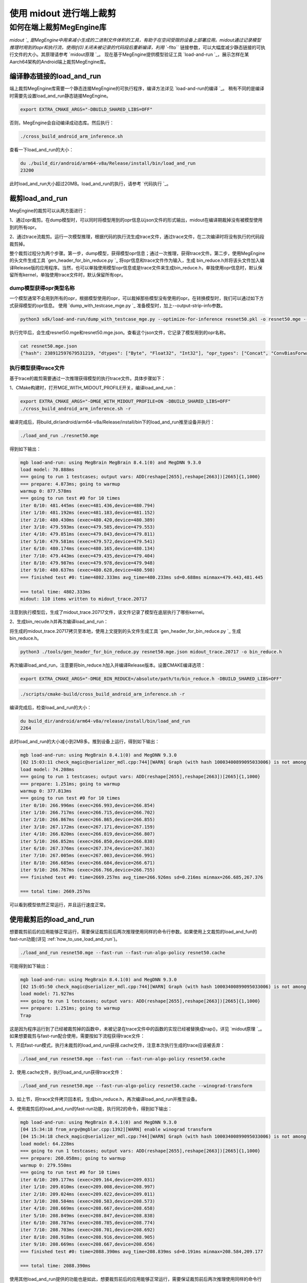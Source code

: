 .. _midout:

========================
使用 midout 进行端上裁剪
========================

如何在端上裁剪MegEngine库
========================================
`midout `_ 是MegEngine中用来减小生成的二进制文件体积的工具，有助于在空间受限的设备上部署应用。midout通过记录模型推理时用到的opr和执行流，使用if(0)关闭未被记录的代码段后重新编译，利用 ``-flto`` 链接参数，可以大幅度减少静态链接的可执行文件的大小。其原理请参考 `midout原理 `_。
现在基于MegEngine提供模型验证工具 `load-and-run `_，展示怎样在某Aarch64架构的Android端上裁剪MegEngine库。

编译静态链接的load_and_run
---------------------------------------
端上裁剪MegEngine库需要一个静态连接MegEngine的可执行程序，编译方法详见 `load-and-run的编译 `_。
稍有不同的是编译时需要先设置load_and_run静态链接MegEngine。

.. code-block:: bash

    export EXTRA_CMAKE_ARGS="-DBUILD_SHARED_LIBS=OFF"

否则，MegEngine会自动编译成动态库。然后执行：

.. code-block:: bash

    ./cross_build_android_arm_inference.sh

查看一下load_and_run的大小：

.. code-block:: bash

    du ./build_dir/android/arm64-v8a/Release/install/bin/load_and_run
    23200

此时load_and_run大小超过20MB。load_and_run的执行，请参考 `代码执行 `_。

裁剪load_and_run
---------------------------------------
MegEngine的裁剪可以从两方面进行：

1、通过opr裁剪。在dump模型时，可以同时将模型用到的opr信息以json文件的形式输出，midout在编译期裁掉没有被模型使用到的所有opr。

2、通过trace流裁剪。运行一次模型推理，根据代码的执行流生成trace文件，通过trace文件，在二次编译时将没有执行的代码段裁剪掉。

整个裁剪过程分为两个步骤。第一步，dump模型，获得模型opr信息；通过一次推理，获得trace文件。第二步，使用MegEngine的头文件生成工具 `gen_header_for_bin_reduce.py `_ 将opr信息和trace文件作为输入，生成
bin_reduce.h并将该头文件加入编译Release版的应用程序。当然，也可以单独使用模型opr信息或是trace文件来生成bin_reduce.h，单独使用opr信息时，默认保留所有kernel，单独使用trace文件时，默认保留所有opr。

dump模型获得opr类型名称
^^^^^^^^^^^^^^^^^^^^^^^^^^^^^^^^^^^^^^^

一个模型通常不会用到所有的opr，根据模型使用的opr，可以裁掉那些模型没有使用的opr。在转换模型时，我们可以通过如下方式获得模型的opr信息。
使用 `dump_with_testcase_mge.py `_ 准备模型时，加上--output-strip-info参数。

.. code-block:: bash

    python3 sdk/load-and-run/dump_with_testcase_mge.py --optimize-for-inference resnet50.pkl -o resnet50.mge --enable-fuse-conv-bias-nonlinearity --data "#rand(0,1)" --no-assert --output-strip-info

执行完毕后，会生成resnet50.mge和resnet50.mge.json。查看这个json文件，它记录了模型用到的opr名称。

.. code-block:: bash

    cat resnet50.mge.json
    {"hash": 238912597679531219, "dtypes": ["Byte", "Float32", "Int32"], "opr_types": ["Concat", "ConvBiasForward", "ConvolutionForward", "Elemwise", "GetVarShape", "Host2DeviceCopy", "ImmutableTensor", "MatrixMul", "MultipleDeviceTensorHolder", "PoolingForward", "Reshape", "Subtensor"], "elemwise_modes": ["ADD", "FUSE_ADD_RELU"]}

执行模型获得trace文件
^^^^^^^^^^^^^^^^^^^^^^^^^^^^^^^^^^^^^^^

基于trace的裁剪需要通过一次推理获得模型的执行trace文件。具体步骤如下：

1、CMake构建时，打开MGE_WITH_MIDOUT_PROFILE开关，编译load_and_run：

.. code-block:: bash

    export EXTRA_CMAKE_ARGS="-DMGE_WITH_MIDOUT_PROFILE=ON -DBUILD_SHARED_LIBS=OFF"
    ./cross_build_android_arm_inference.sh -r

编译完成后，将build_dir/android/arm64-v8a/Release/install/bin下的load_and_run推至设备并执行：

.. code-block:: bash

    ./load_and_run ./resnet50.mge

得到如下输出：

.. code-block:: bash

    mgb load-and-run: using MegBrain MegBrain 8.4.1(0) and MegDNN 9.3.0
    load model: 70.888ms
    === going to run 1 testcases; output vars: ADD(reshape[2655],reshape[2663])[2665]{1,1000}
    === prepare: 4.873ms; going to warmup
    warmup 0: 877.578ms
    === going to run test #0 for 10 times
    iter 0/10: 481.445ms (exec=481.436,device=480.794)
    iter 1/10: 481.192ms (exec=481.183,device=481.152)
    iter 2/10: 480.430ms (exec=480.420,device=480.389)
    iter 3/10: 479.593ms (exec=479.585,device=479.553)
    iter 4/10: 479.851ms (exec=479.843,device=479.811)
    iter 5/10: 479.581ms (exec=479.572,device=479.541)
    iter 6/10: 480.174ms (exec=480.165,device=480.134)
    iter 7/10: 479.443ms (exec=479.435,device=479.404)
    iter 8/10: 479.987ms (exec=479.978,device=479.948)
    iter 9/10: 480.637ms (exec=480.628,device=480.598)
    === finished test #0: time=4802.333ms avg_time=480.233ms sd=0.688ms minmax=479.443,481.445

    === total time: 4802.333ms
    midout: 110 items written to midout_trace.20717

注意到执行模型后，生成了midout_trace.20717文件，该文件记录了模型在底层执行了哪些kernel。

2、生成bin_recude.h并再次编译load_and_run：

将生成的midout_trace.20717拷贝至本地，使用上文提到的头文件生成工具 `gen_header_for_bin_reduce.py `_ 生成bin_reduce.h。

.. code-block:: bash

    python3 ./tools/gen_header_for_bin_reduce.py resnet50.mge.json midout_trace.20717 -o bin_reduce.h

再次编译load_and_run，注意要将bin_reduce.h加入并编译Release版本。设置CMAKE编译选项：

.. code-block:: bash

    export EXTRA_CMAKE_ARGS="-DMGE_BIN_REDUCE=/absolute/path/to/bin_reduce.h -DBUILD_SHARED_LIBS=OFF"

.. code-block:: bash

    ./scripts/cmake-build/cross_build_android_arm_inference.sh -r

编译完成后，检查load_and_run的大小：

.. code-block:: bash

    du build_dir/android/arm64-v8a/release/install/bin/load_and_run
    2264

此时load_and_run的大小减小到2MB多。推到设备上运行，得到如下输出：

.. code-block:: bash

    mgb load-and-run: using MegBrain 8.4.1(0) and MegDNN 9.3.0
    [02 15:03:11 check_magic@serializer_mdl.cpp:744][WARN] Graph (with hash 10003400899095033006) is not among the graphs fed to midout, may caused by midout json is not create by org pkl also to compat for model operation after dump_with_testcase.py
    load model: 74.208ms
    === going to run 1 testcases; output vars: ADD(reshape[2655],reshape[2663])[2665]{1,1000}
    === prepare: 1.251ms; going to warmup
    warmup 0: 377.813ms
    === going to run test #0 for 10 times
    iter 0/10: 266.996ms (exec=266.993,device=266.854)
    iter 1/10: 266.717ms (exec=266.715,device=266.702)
    iter 2/10: 266.867ms (exec=266.865,device=266.855)
    iter 3/10: 267.172ms (exec=267.171,device=267.159)
    iter 4/10: 266.820ms (exec=266.819,device=266.807)
    iter 5/10: 266.852ms (exec=266.850,device=266.838)
    iter 6/10: 267.376ms (exec=267.374,device=267.363)
    iter 7/10: 267.005ms (exec=267.003,device=266.991)
    iter 8/10: 266.685ms (exec=266.684,device=266.671)
    iter 9/10: 266.767ms (exec=266.766,device=266.755)
    === finished test #0: time=2669.257ms avg_time=266.926ms sd=0.216ms minmax=266.685,267.376

    === total time: 2669.257ms

可以看到模型依然正常运行，并且运行速度正常。

使用裁剪后的load_and_run
---------------------------------------
想要裁剪前后的应用能够正常运行，需要保证裁剪前后两次推理使用同样的命令行参数。如果使用上文裁剪的load_and_fun的fast-run功能(详见 :ref:`how_to_use_load_and_run`)。

.. code-block:: bash

    ./load_and_run resnet50.mge --fast-run --fast-run-algo-policy resnet50.cache

可能得到如下输出：

.. code-block:: bash

    mgb load-and-run: using MegBrain 8.4.1(0) and MegDNN 9.3.0
    [02 15:05:50 check_magic@serializer_mdl.cpp:744][WARN] Graph (with hash 10003400899095033006) is not among the graphs fed to midout, may caused by midout json is not create by org pkl also to compat for model operation after dump_with_testcase.py
    load model: 71.927ms
    === going to run 1 testcases; output vars: ADD(reshape[2655],reshape[2663])[2665]{1,1000}
    === prepare: 1.251ms; going to warmup
    Trap

这是因为程序运行到了已经被裁剪掉的函数中，未被记录在trace文件中的函数的实现已经被替换成trap()，详见 `midout原理 `_。如果想要裁剪与fast-run配合使用，需要按如下流程获得trace文件：

1、开启fast-run模式，执行未裁剪的load_and_run获得.cache文件，注意本次执行生成的trace应该被丢弃：

.. code-block:: bash

    ./load_and_run resnet50.mge --fast-run --fast-run-algo-policy resnet50.cache

2、使用.cache文件，执行load_and_run获得trace文件：

.. code-block:: bash

    ./load_and_run resnet50.mge --fast-run-algo-policy resnet50.cache --winograd-transform

3、如上节，将trace文件拷贝回本机，生成bin_reduce.h，再次编译load_and_run并推至设备。

4、使用裁剪后的load_and_run的fast-run功能，执行同2的命令，得到如下输出：

.. code-block:: bash

    mgb load-and-run: using MegBrain 8.4.1(0) and MegDNN 9.3.0
    [04 15:34:18 from_argv@mgblar.cpp:1392][WARN] enable winograd transform
    [04 15:34:18 check_magic@serializer_mdl.cpp:744][WARN] Graph (with hash 10003400899095033006) is not among the graphs fed to midout, may caused by midout json is not create by org pkl also to compat for model operation after dump_with_testcase.py
    load model: 64.228ms
    === going to run 1 testcases; output vars: ADD(reshape[2655],reshape[2663])[2665]{1,1000}
    === prepare: 260.058ms; going to warmup
    warmup 0: 279.550ms
    === going to run test #0 for 10 times
    iter 0/10: 209.177ms (exec=209.164,device=209.031)
    iter 1/10: 209.010ms (exec=209.008,device=208.997)
    iter 2/10: 209.024ms (exec=209.022,device=209.011)
    iter 3/10: 208.584ms (exec=208.583,device=208.573)
    iter 4/10: 208.669ms (exec=208.667,device=208.658)
    iter 5/10: 208.849ms (exec=208.847,device=208.838)
    iter 6/10: 208.787ms (exec=208.785,device=208.774)
    iter 7/10: 208.703ms (exec=208.701,device=208.692)
    iter 8/10: 208.918ms (exec=208.916,device=208.905)
    iter 9/10: 208.669ms (exec=208.667,device=208.656)
    === finished test #0: time=2088.390ms avg_time=208.839ms sd=0.191ms minmax=208.584,209.177

    === total time: 2088.390ms

使用其他load_and_run提供的功能也是如此，想要裁剪前后的应用能够正常运行，需要保证裁剪前后两次推理使用同样的命令行参数。

多个模型合并裁剪
---------------------------------------
多个模型的合并裁剪与单个模型流程相同。 `gen_header_for_bin_reduce.py `_ 接受多个输入。
假设有模型A与模型B。已经获得A.mge.json,B.mge.json以及A.trace,B.trace。执行：

.. code-block:: bash

    python3 ./tools/gen_header_for_bin_reduce.py A.mge.json A.trace B.mge.json B.trace -o bin_reduce.h

编译选项
---------------------------------------
MegEngine的cmake中有一些开关是默认打开的，它们提供了RTTI、异常抛出等特性，可以在第二次构建时关闭它们，以获得体积更小的load_and_run。它们是：

 `MGB_WITH_FLATBUFFERS` : FLABUFFERS格式支持

 `MGE_ENABLE_RTTI` : C++ RTTI特性

 `MGE_ENABLE_LOGGING` : 日志功能

 `MGE_ENABLE_EXCEPTIONS` : 异常功能

MegEngine提供一个总开关 `MGE_WITH_MINIMUM_SIZE` 来关闭上述特性。需要注意的是，只有在MGE_BIN_REDUCE被设置时，此开关才会被检查并生效。

裁剪基于MegEngine的应用
---------------------------------------
可以通过如下几种方式集成MegEngine，对应的裁剪方法相差无几：

1、参照 `CMakeLists.txt `_，将应用集成到整个MegEngine的工程。
假设已经将app.cpp集成到MegEngine，那么会编译出静态链接MegEngine的可执行程序 `app`。只需要按照上文中裁剪load_and_run的流程裁剪 `app` 即可。

2、可能一个应用想要通过静态库集成MegEngine。此时需要获得一个裁剪过的libmegengine.a。可以依然使用load_and_run运行模型获得trace文件，生成bin_reduce.h，并二次编译获得裁剪过的libmegengine.a。
此时，用户使用自己编写的构建脚本构建应用程序，并静态链接libmegengine.a，加上链接参数 ``-flto=full``。即可得到裁剪过的基于MegEngine的应用。

3、上述流程亦可以用于libmegengine.so的裁剪，但是动态库的裁剪效果远不及静态库。原因在于动态库并不知道某段代码是否会被调用，因此链接器不会进行激进的优化。